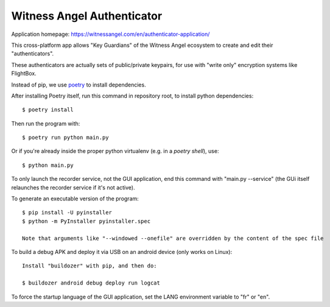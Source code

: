 Witness Angel Authenticator
##################################

Application homepage: https://witnessangel.com/en/authenticator-application/

This cross-platform app allows "Key Guardians" of the Witness Angel ecosystem
to create and edit their "authenticators".

These authenticators are actually sets of public/private keypairs, for use with "write only" encryption systems like FlightBox.

Instead of pip, we use `poetry <https://github.com/sdispater/poetry>`_ to install dependencies.

After installing Poetry itself, run this command in repository root, to install python dependencies::

    $ poetry install

Then run the program with::

    $ poetry run python main.py

Or if you're already inside the proper python virtualenv (e.g. in a `poetry shell`), use::

    $ python main.py

To only launch the recorder service, not the GUI application, end this command with "main.py --service" (the GUi itself relaunches the recorder service if it's not active).

To generate an executable version of the program::

    $ pip install -U pyinstaller
    $ python -m PyInstaller pyinstaller.spec

    Note that arguments like "--windowed --onefile" are overridden by the content of the spec file

To build a debug APK and deploy it via USB on an android device (only works on Linux)::

    Install "buildozer" with pip, and then do:

    $ buildozer android debug deploy run logcat

To force the startup language of the GUI application, set the LANG environment variable to "fr" or "en".


